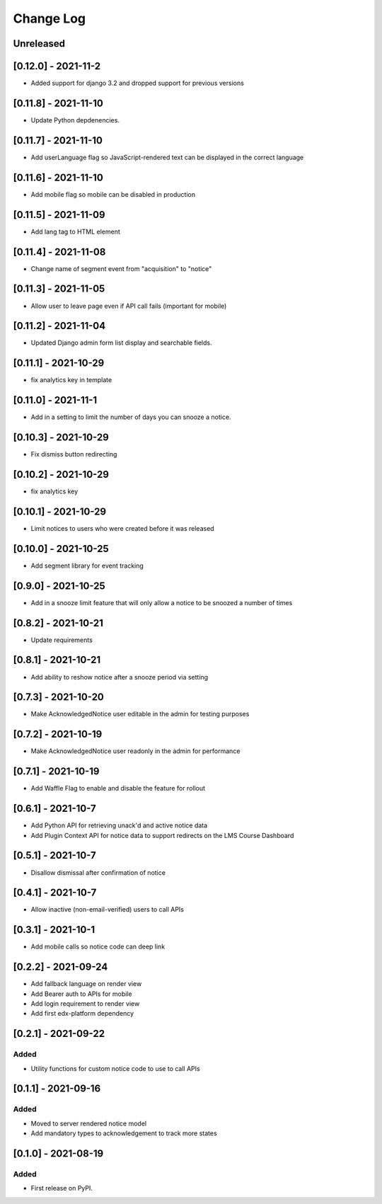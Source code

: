 Change Log
----------

..
   All enhancements and patches to notices will be documented
   in this file.  It adheres to the structure of https://keepachangelog.com/ ,
   but in reStructuredText instead of Markdown (for ease of incorporation into
   Sphinx documentation and the PyPI description).

   This project adheres to Semantic Versioning (https://semver.org/).

.. There should always be an "Unreleased" section for changes pending release.

Unreleased
~~~~~~~~~~

[0.12.0] - 2021-11-2
~~~~~~~~~~~~~~~~~~~~~~~~~~~~~~~~~~~~~~~~~~~~~~~~
* Added support for django 3.2 and dropped support for previous versions

[0.11.8] - 2021-11-10
~~~~~~~~~~~~~~~~~~~~~~~~~~~~~~~~~~~~~~~~~~~~~~~~
* Update Python depdenencies.

[0.11.7] - 2021-11-10
~~~~~~~~~~~~~~~~~~~~~~~~~~~~~~~~~~~~~~~~~~~~~~~~
* Add userLanguage flag so JavaScript-rendered text can be displayed in the correct language

[0.11.6] - 2021-11-10
~~~~~~~~~~~~~~~~~~~~~~~~~~~~~~~~~~~~~~~~~~~~~~~~
* Add mobile flag so mobile can be disabled in production

[0.11.5] - 2021-11-09
~~~~~~~~~~~~~~~~~~~~~~~~~~~~~~~~~~~~~~~~~~~~~~~~
* Add lang tag to HTML element

[0.11.4] - 2021-11-08
~~~~~~~~~~~~~~~~~~~~~~~~~~~~~~~~~~~~~~~~~~~~~~~~
* Change name of segment event from "acquisition" to "notice"

[0.11.3] - 2021-11-05
~~~~~~~~~~~~~~~~~~~~~~~~~~~~~~~~~~~~~~~~~~~~~~~~
* Allow user to leave page even if API call fails (important for mobile)

[0.11.2] - 2021-11-04
~~~~~~~~~~~~~~~~~~~~~~~~~~~~~~~~~~~~~~~~~~~~~~~~
* Updated Django admin form list display and searchable fields.

[0.11.1] - 2021-10-29
~~~~~~~~~~~~~~~~~~~~~~~~~~~~~~~~~~~~~~~~~~~~~~~~
* fix analytics key in template

[0.11.0] - 2021-11-1
~~~~~~~~~~~~~~~~~~~~~~~~~~~~~~~~~~~~~~~~~~~~~~~~
* Add in a setting to limit the number of days you can snooze a notice.

[0.10.3] - 2021-10-29
~~~~~~~~~~~~~~~~~~~~~~~~~~~~~~~~~~~~~~~~~~~~~~~~
* Fix dismiss button redirecting

[0.10.2] - 2021-10-29
~~~~~~~~~~~~~~~~~~~~~~~~~~~~~~~~~~~~~~~~~~~~~~~~
* fix analytics key

[0.10.1] - 2021-10-29
~~~~~~~~~~~~~~~~~~~~~~~~~~~~~~~~~~~~~~~~~~~~~~~~
* Limit notices to users who were created before it was released

[0.10.0] - 2021-10-25
~~~~~~~~~~~~~~~~~~~~~~~~~~~~~~~~~~~~~~~~~~~~~~~~
* Add segment library for event tracking

[0.9.0] - 2021-10-25
~~~~~~~~~~~~~~~~~~~~~~~~~~~~~~~~~~~~~~~~~~~~~~~~
* Add in a snooze limit feature that will only allow a notice to be snoozed a number of times

[0.8.2] - 2021-10-21
~~~~~~~~~~~~~~~~~~~~~~~~~~~~~~~~~~~~~~~~~~~~~~~~
* Update requirements

[0.8.1] - 2021-10-21
~~~~~~~~~~~~~~~~~~~~~~~~~~~~~~~~~~~~~~~~~~~~~~~~
* Add ability to reshow notice after a snooze period via setting

[0.7.3] - 2021-10-20
~~~~~~~~~~~~~~~~~~~~~~~~~~~~~~~~~~~~~~~~~~~~~~~~
* Make AcknowledgedNotice user editable in the admin for testing purposes

[0.7.2] - 2021-10-19
~~~~~~~~~~~~~~~~~~~~~~~~~~~~~~~~~~~~~~~~~~~~~~~~
* Make AcknowledgedNotice user readonly in the admin for performance

[0.7.1] - 2021-10-19
~~~~~~~~~~~~~~~~~~~~~~~~~~~~~~~~~~~~~~~~~~~~~~~~
* Add Waffle Flag to enable and disable the feature for rollout

[0.6.1] - 2021-10-7
~~~~~~~~~~~~~~~~~~~~~~~~~~~~~~~~~~~~~~~~~~~~~~~~
* Add Python API for retrieving unack'd and active notice data
* Add Plugin Context API for notice data to support redirects on the LMS Course Dashboard

[0.5.1] - 2021-10-7
~~~~~~~~~~~~~~~~~~~~~~~~~~~~~~~~~~~~~~~~~~~~~~~~
* Disallow dismissal after confirmation of notice

[0.4.1] - 2021-10-7
~~~~~~~~~~~~~~~~~~~~~~~~~~~~~~~~~~~~~~~~~~~~~~~~
* Allow inactive (non-email-verified) users to call APIs

[0.3.1] - 2021-10-1
~~~~~~~~~~~~~~~~~~~~~~~~~~~~~~~~~~~~~~~~~~~~~~~~
* Add mobile calls so notice code can deep link

[0.2.2] - 2021-09-24
~~~~~~~~~~~~~~~~~~~~~~~~~~~~~~~~~~~~~~~~~~~~~~~~
* Add fallback language on render view
* Add Bearer auth to APIs for mobile
* Add login requirement to render view
* Add first edx-platform dependency

[0.2.1] - 2021-09-22
~~~~~~~~~~~~~~~~~~~~~~~~~~~~~~~~~~~~~~~~~~~~~~~~

Added
_____

* Utility functions for custom notice code to use to call APIs

[0.1.1] - 2021-09-16
~~~~~~~~~~~~~~~~~~~~~~~~~~~~~~~~~~~~~~~~~~~~~~~~

Added
_____

* Moved to server rendered notice model
* Add mandatory types to acknowledgement to track more states

[0.1.0] - 2021-08-19
~~~~~~~~~~~~~~~~~~~~~~~~~~~~~~~~~~~~~~~~~~~~~~~~

Added
_____

* First release on PyPI.
